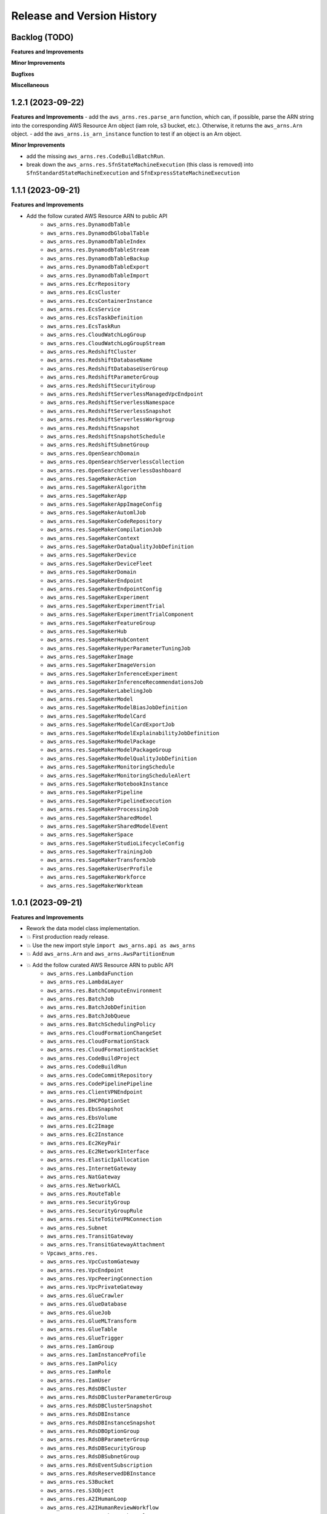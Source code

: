 .. _release_history:

Release and Version History
==============================================================================


Backlog (TODO)
~~~~~~~~~~~~~~~~~~~~~~~~~~~~~~~~~~~~~~~~~~~~~~~~~~~~~~~~~~~~~~~~~~~~~~~~~~~~~~
**Features and Improvements**

**Minor Improvements**

**Bugfixes**

**Miscellaneous**


1.2.1 (2023-09-22)
~~~~~~~~~~~~~~~~~~~~~~~~~~~~~~~~~~~~~~~~~~~~~~~~~~~~~~~~~~~~~~~~~~~~~~~~~~~~~~
**Features and Improvements**
- add the ``aws_arns.res.parse_arn`` function, which can, if possible, parse the ARN string into the corresponding AWS Resource Arn object (iam role, s3 bucket, etc.). Otherwise, it returns the ``aws_arns.Arn`` object.
- add the ``aws_arns.is_arn_instance`` function to test if an object is an Arn object.

**Minor Improvements**

- add the missing ``aws_arns.res.CodeBuildBatchRun``.
- break down the ``aws_arns.res.SfnStateMachineExecution`` (this class is removed) into ``SfnStandardStateMachineExecution`` and ``SfnExpressStateMachineExecution``


1.1.1 (2023-09-21)
~~~~~~~~~~~~~~~~~~~~~~~~~~~~~~~~~~~~~~~~~~~~~~~~~~~~~~~~~~~~~~~~~~~~~~~~~~~~~~
**Features and Improvements**

- Add the follow curated AWS Resource ARN to public API
    - ``aws_arns.res.DynamodbTable``
    - ``aws_arns.res.DynamodbGlobalTable``
    - ``aws_arns.res.DynamodbTableIndex``
    - ``aws_arns.res.DynamodbTableStream``
    - ``aws_arns.res.DynamodbTableBackup``
    - ``aws_arns.res.DynamodbTableExport``
    - ``aws_arns.res.DynamodbTableImport``
    - ``aws_arns.res.EcrRepository``
    - ``aws_arns.res.EcsCluster``
    - ``aws_arns.res.EcsContainerInstance``
    - ``aws_arns.res.EcsService``
    - ``aws_arns.res.EcsTaskDefinition``
    - ``aws_arns.res.EcsTaskRun``
    - ``aws_arns.res.CloudWatchLogGroup``
    - ``aws_arns.res.CloudWatchLogGroupStream``
    - ``aws_arns.res.RedshiftCluster``
    - ``aws_arns.res.RedshiftDatabaseName``
    - ``aws_arns.res.RedshiftDatabaseUserGroup``
    - ``aws_arns.res.RedshiftParameterGroup``
    - ``aws_arns.res.RedshiftSecurityGroup``
    - ``aws_arns.res.RedshiftServerlessManagedVpcEndpoint``
    - ``aws_arns.res.RedshiftServerlessNamespace``
    - ``aws_arns.res.RedshiftServerlessSnapshot``
    - ``aws_arns.res.RedshiftServerlessWorkgroup``
    - ``aws_arns.res.RedshiftSnapshot``
    - ``aws_arns.res.RedshiftSnapshotSchedule``
    - ``aws_arns.res.RedshiftSubnetGroup``
    - ``aws_arns.res.OpenSearchDomain``
    - ``aws_arns.res.OpenSearchServerlessCollection``
    - ``aws_arns.res.OpenSearchServerlessDashboard``
    - ``aws_arns.res.SageMakerAction``
    - ``aws_arns.res.SageMakerAlgorithm``
    - ``aws_arns.res.SageMakerApp``
    - ``aws_arns.res.SageMakerAppImageConfig``
    - ``aws_arns.res.SageMakerAutomlJob``
    - ``aws_arns.res.SageMakerCodeRepository``
    - ``aws_arns.res.SageMakerCompilationJob``
    - ``aws_arns.res.SageMakerContext``
    - ``aws_arns.res.SageMakerDataQualityJobDefinition``
    - ``aws_arns.res.SageMakerDevice``
    - ``aws_arns.res.SageMakerDeviceFleet``
    - ``aws_arns.res.SageMakerDomain``
    - ``aws_arns.res.SageMakerEndpoint``
    - ``aws_arns.res.SageMakerEndpointConfig``
    - ``aws_arns.res.SageMakerExperiment``
    - ``aws_arns.res.SageMakerExperimentTrial``
    - ``aws_arns.res.SageMakerExperimentTrialComponent``
    - ``aws_arns.res.SageMakerFeatureGroup``
    - ``aws_arns.res.SageMakerHub``
    - ``aws_arns.res.SageMakerHubContent``
    - ``aws_arns.res.SageMakerHyperParameterTuningJob``
    - ``aws_arns.res.SageMakerImage``
    - ``aws_arns.res.SageMakerImageVersion``
    - ``aws_arns.res.SageMakerInferenceExperiment``
    - ``aws_arns.res.SageMakerInferenceRecommendationsJob``
    - ``aws_arns.res.SageMakerLabelingJob``
    - ``aws_arns.res.SageMakerModel``
    - ``aws_arns.res.SageMakerModelBiasJobDefinition``
    - ``aws_arns.res.SageMakerModelCard``
    - ``aws_arns.res.SageMakerModelCardExportJob``
    - ``aws_arns.res.SageMakerModelExplainabilityJobDefinition``
    - ``aws_arns.res.SageMakerModelPackage``
    - ``aws_arns.res.SageMakerModelPackageGroup``
    - ``aws_arns.res.SageMakerModelQualityJobDefinition``
    - ``aws_arns.res.SageMakerMonitoringSchedule``
    - ``aws_arns.res.SageMakerMonitoringScheduleAlert``
    - ``aws_arns.res.SageMakerNotebookInstance``
    - ``aws_arns.res.SageMakerPipeline``
    - ``aws_arns.res.SageMakerPipelineExecution``
    - ``aws_arns.res.SageMakerProcessingJob``
    - ``aws_arns.res.SageMakerSharedModel``
    - ``aws_arns.res.SageMakerSharedModelEvent``
    - ``aws_arns.res.SageMakerSpace``
    - ``aws_arns.res.SageMakerStudioLifecycleConfig``
    - ``aws_arns.res.SageMakerTrainingJob``
    - ``aws_arns.res.SageMakerTransformJob``
    - ``aws_arns.res.SageMakerUserProfile``
    - ``aws_arns.res.SageMakerWorkforce``
    - ``aws_arns.res.SageMakerWorkteam``


1.0.1 (2023-09-21)
~~~~~~~~~~~~~~~~~~~~~~~~~~~~~~~~~~~~~~~~~~~~~~~~~~~~~~~~~~~~~~~~~~~~~~~~~~~~~~
**Features and Improvements**

- Rework the data model class implementation.
- 💥 First production ready release.
- 💥 Use the new import style ``import aws_arns.api as aws_arns``
- 💥 Add ``aws_arns.Arn`` and ``aws_arns.AwsPartitionEnum``
- 💥 Add the follow curated AWS Resource ARN to public API
    - ``aws_arns.res.LambdaFunction``
    - ``aws_arns.res.LambdaLayer``
    - ``aws_arns.res.BatchComputeEnvironment``
    - ``aws_arns.res.BatchJob``
    - ``aws_arns.res.BatchJobDefinition``
    - ``aws_arns.res.BatchJobQueue``
    - ``aws_arns.res.BatchSchedulingPolicy``
    - ``aws_arns.res.CloudFormationChangeSet``
    - ``aws_arns.res.CloudFormationStack``
    - ``aws_arns.res.CloudFormationStackSet``
    - ``aws_arns.res.CodeBuildProject``
    - ``aws_arns.res.CodeBuildRun``
    - ``aws_arns.res.CodeCommitRepository``
    - ``aws_arns.res.CodePipelinePipeline``
    - ``aws_arns.res.ClientVPNEndpoint``
    - ``aws_arns.res.DHCPOptionSet``
    - ``aws_arns.res.EbsSnapshot``
    - ``aws_arns.res.EbsVolume``
    - ``aws_arns.res.Ec2Image``
    - ``aws_arns.res.Ec2Instance``
    - ``aws_arns.res.Ec2KeyPair``
    - ``aws_arns.res.Ec2NetworkInterface``
    - ``aws_arns.res.ElasticIpAllocation``
    - ``aws_arns.res.InternetGateway``
    - ``aws_arns.res.NatGateway``
    - ``aws_arns.res.NetworkACL``
    - ``aws_arns.res.RouteTable``
    - ``aws_arns.res.SecurityGroup``
    - ``aws_arns.res.SecurityGroupRule``
    - ``aws_arns.res.SiteToSiteVPNConnection``
    - ``aws_arns.res.Subnet``
    - ``aws_arns.res.TransitGateway``
    - ``aws_arns.res.TransitGatewayAttachment``
    - ``Vpcaws_arns.res.``
    - ``aws_arns.res.VpcCustomGateway``
    - ``aws_arns.res.VpcEndpoint``
    - ``aws_arns.res.VpcPeeringConnection``
    - ``aws_arns.res.VpcPrivateGateway``
    - ``aws_arns.res.GlueCrawler``
    - ``aws_arns.res.GlueDatabase``
    - ``aws_arns.res.GlueJob``
    - ``aws_arns.res.GlueMLTransform``
    - ``aws_arns.res.GlueTable``
    - ``aws_arns.res.GlueTrigger``
    - ``aws_arns.res.IamGroup``
    - ``aws_arns.res.IamInstanceProfile``
    - ``aws_arns.res.IamPolicy``
    - ``aws_arns.res.IamRole``
    - ``aws_arns.res.IamUser``
    - ``aws_arns.res.RdsDBCluster``
    - ``aws_arns.res.RdsDBClusterParameterGroup``
    - ``aws_arns.res.RdsDBClusterSnapshot``
    - ``aws_arns.res.RdsDBInstance``
    - ``aws_arns.res.RdsDBInstanceSnapshot``
    - ``aws_arns.res.RdsDBOptionGroup``
    - ``aws_arns.res.RdsDBParameterGroup``
    - ``aws_arns.res.RdsDBSecurityGroup``
    - ``aws_arns.res.RdsDBSubnetGroup``
    - ``aws_arns.res.RdsEventSubscription``
    - ``aws_arns.res.RdsReservedDBInstance``
    - ``aws_arns.res.S3Bucket``
    - ``aws_arns.res.S3Object``
    - ``aws_arns.res.A2IHumanLoop``
    - ``aws_arns.res.A2IHumanReviewWorkflow``
    - ``aws_arns.res.A2IWorkerTaskTemplate``
    - ``aws_arns.res.SecretManagerSecret``
    - ``aws_arns.res.SnsSubscription``
    - ``aws_arns.res.SnsTopic``
    - ``aws_arns.res.SqsQueue``
    - ``aws_arns.res.SSMParameter``
    - ``aws_arns.res.SfnStateMachine``
    - ``aws_arns.res.SfnStateMachineExecution``

**Minor Improvements**

- Improve usage example jupyter notebook.


0.3.1 (2023-07-11)
~~~~~~~~~~~~~~~~~~~~~~~~~~~~~~~~~~~~~~~~~~~~~~~~~~~~~~~~~~~~~~~~~~~~~~~~~~~~~~
**Features and Improvements**

- Add the following AWS Resources to public API:
    - ``aws_arns.api.IamGroup``
    - ``aws_arns.api.IamUser``
    - ``aws_arns.api.IamRole``
    - ``aws_arns.api.IamPolicy``
    - ``aws_arns.api.IamInstanceProfile``
    - ``aws_arns.api.BatchComputeEnvironment``
    - ``aws_arns.api.BatchJobQueue``
    - ``aws_arns.api.BatchJobDefinition``
    - ``aws_arns.api.BatchJob``
    - ``aws_arns.api.BatchSchedulingPolicy``
    - ``aws_arns.api.A2IHumanReviewWorkflow``
    - ``aws_arns.api.A2IHumanLoop``
    - ``aws_arns.api.A2IWorkerTaskTemplate``
    - ``aws_arns.api.CloudFormationStack``
    - ``aws_arns.api.CloudFormationChangeSet``
    - ``aws_arns.api.CloudFormationStackSet``
    - ``aws_arns.api.CodeBuildProject``
    - ``aws_arns.api.CodeBuildRun``
    - ``aws_arns.api.S3Bucket``
    - ``aws_arns.api.S3Object``


0.2.1 (2023-07-11)
~~~~~~~~~~~~~~~~~~~~~~~~~~~~~~~~~~~~~~~~~~~~~~~~~~~~~~~~~~~~~~~~~~~~~~~~~~~~~~
**Breaking changes**

- Redesign the API, now we should do ``from aws_arns import api`` instead of ``from aws_arns import ...``.
- Redesign the data class, add ``CrossAccountGlobal``, ``Global``, ``Regional``, ``ResourceIdOnlyRegional``, ``ColonSeparatedRegional``, ``SlashSeparatedRegional``.

**Features and Improvements**

- Add ``iam``, ``batch`` modules.

**Miscellaneous**

- Redesign the testing strategy.


0.1.1 (2023-03-15)
~~~~~~~~~~~~~~~~~~~~~~~~~~~~~~~~~~~~~~~~~~~~~~~~~~~~~~~~~~~~~~~~~~~~~~~~~~~~~~
**Features and Improvements**

- First release.
- Add ``ARN`` class.
